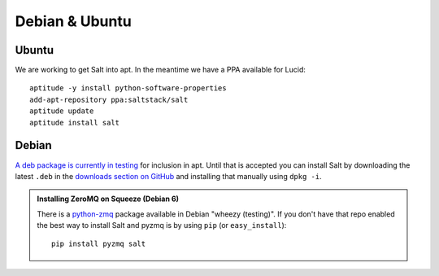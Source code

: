 ===============
Debian & Ubuntu
===============

Ubuntu
------

We are working to get Salt into apt. In the meantime we have a PPA available
for Lucid::

    aptitude -y install python-software-properties
    add-apt-repository ppa:saltstack/salt
    aptitude update
    aptitude install salt

Debian
------

`A deb package is currently in testing`__ for inclusion in apt. Until that is
accepted you can install Salt by downloading the latest ``.deb`` in the
`downloads section on GitHub`__ and installing that manually using ``dpkg -i``.

.. __: http://mentors.debian.net/package/salt
.. __: https://github.com/saltstack/salt/downloads

.. admonition:: Installing ZeroMQ on Squeeze (Debian 6)

    There is a `python-zmq`__ package available in Debian \"wheezy (testing)\".
    If you don't have that repo enabled the best way to install Salt and pyzmq
    is by using ``pip`` (or ``easy_install``)::

        pip install pyzmq salt

.. __: http://packages.debian.org/search?keywords=python-zmq
